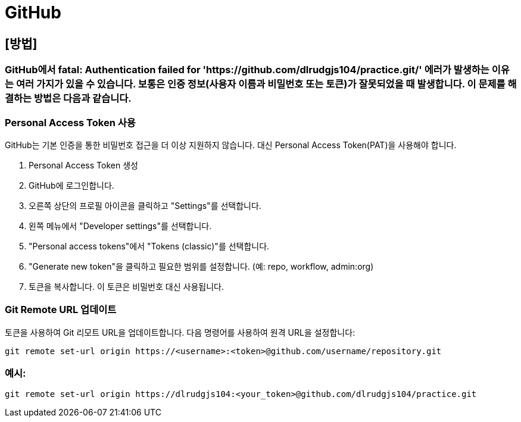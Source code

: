 = GitHub

== [방법]

=== GitHub에서 fatal: Authentication failed for 'https://github.com/dlrudgjs104/practice.git/' 에러가 발생하는 이유는 여러 가지가 있을 수 있습니다. 보통은 인증 정보(사용자 이름과 비밀번호 또는 토큰)가 잘못되었을 때 발생합니다. 이 문제를 해결하는 방법은 다음과 같습니다.

=== Personal Access Token 사용
GitHub는 기본 인증을 통한 비밀번호 접근을 더 이상 지원하지 않습니다. 대신 Personal Access Token(PAT)을 사용해야 합니다.

1. Personal Access Token 생성
2. GitHub에 로그인합니다.
3. 오른쪽 상단의 프로필 아이콘을 클릭하고 "Settings"를 선택합니다.
4. 왼쪽 메뉴에서 "Developer settings"를 선택합니다.
5. "Personal access tokens"에서 "Tokens (classic)"를 선택합니다.
6. "Generate new token"을 클릭하고 필요한 범위를 설정합니다. (예: repo, workflow, admin:org)
7. 토큰을 복사합니다. 이 토큰은 비밀번호 대신 사용됩니다.

=== Git Remote URL 업데이트
토큰을 사용하여 Git 리모트 URL을 업데이트합니다. 다음 명령어를 사용하여 원격 URL을 설정합니다:

 git remote set-url origin https://<username>:<token>@github.com/username/repository.git

=== 예시:

 git remote set-url origin https://dlrudgjs104:<your_token>@github.com/dlrudgjs104/practice.git
